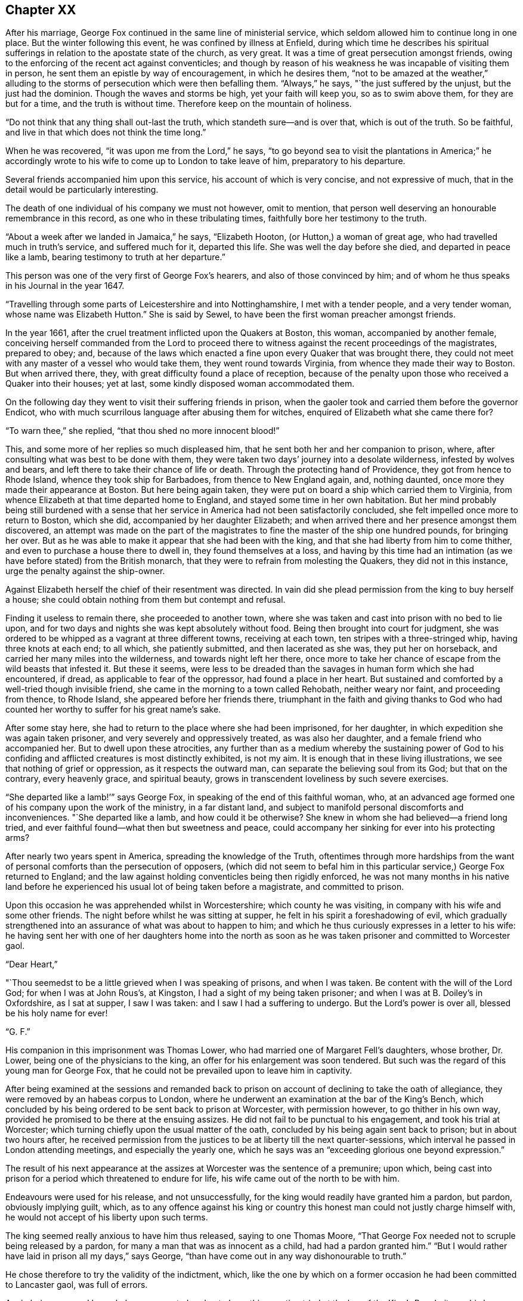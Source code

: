 == Chapter XX

After his marriage, George Fox continued in the same line of ministerial service,
which seldom allowed him to continue long in one place.
But the winter following this event, he was confined by illness at Enfield,
during which time he describes his spiritual sufferings
in relation to the apostate state of the church,
as very great.
It was a time of great persecution amongst friends,
owing to the enforcing of the recent act against conventicles;
and though by reason of his weakness he was incapable of visiting them in person,
he sent them an epistle by way of encouragement, in which he desires them,
"`not to be amazed at the weather,`" alluding to the
storms of persecution which were then befalling them.
"`Always,`" he says, "`the just suffered by the unjust, but the just had the dominion.
Though the waves and storms be high, yet your faith will keep you,
so as to swim above them, for they are but for a time, and the truth is without time.
Therefore keep on the mountain of holiness.

"`Do not think that any thing shall out-last the truth,
which standeth sure--and is over that, which is out of the truth.
So be faithful, and live in that which does not think the time long.`"

When he was recovered, "`it was upon me from the Lord,`" he says,
"`to go beyond sea to visit the plantations in America;`" he accordingly
wrote to his wife to come up to London to take leave of him,
preparatory to his departure.

Several friends accompanied him upon this service, his account of which is very concise,
and not expressive of much, that in the detail would be particularly interesting.

The death of one individual of his company we must not however, omit to mention,
that person well deserving an honourable remembrance in this record,
as one who in these tribulating times, faithfully bore her testimony to the truth.

"`About a week after we landed in Jamaica,`" he says, "`Elizabeth Hooton,
(or Hutton,) a woman of great age, who had travelled much in truth`'s service,
and suffered much for it, departed this life.
She was well the day before she died, and departed in peace like a lamb,
bearing testimony to truth at her departure.`"

This person was one of the very first of George Fox`'s hearers,
and also of those convinced by him;
and of whom he thus speaks in his Journal in the year 1647.

"`Travelling through some parts of Leicestershire and into Nottinghamshire,
I met with a tender people, and a very tender woman, whose name was Elizabeth Hutton.`"
She is said by Sewel, to have been the first woman preacher amongst friends.

In the year 1661, after the cruel treatment inflicted upon the Quakers at Boston,
this woman, accompanied by another female,
conceiving herself commanded from the Lord to proceed there to
witness against the recent proceedings of the magistrates,
prepared to obey; and,
because of the laws which enacted a fine upon every Quaker that was brought there,
they could not meet with any master of a vessel who would take them,
they went round towards Virginia, from whence they made their way to Boston.
But when arrived there, they, with great difficulty found a place of reception,
because of the penalty upon those who received a Quaker into their houses; yet at last,
some kindly disposed woman accommodated them.

On the following day they went to visit their suffering friends in prison,
when the gaoler took and carried them before the governor Endicot,
who with much scurrilous language after abusing them for witches,
enquired of Elizabeth what she came there for?

"`To warn thee,`" she replied, "`that thou shed no more innocent blood!`"

This, and some more of her replies so much displeased him,
that he sent both her and her companion to prison, where,
after consulting what was best to be done with them,
they were taken two days`' journey into a desolate wilderness,
infested by wolves and bears, and left there to take their chance of life or death.
Through the protecting hand of Providence, they got from hence to Rhode Island,
whence they took ship for Barbadoes, from thence to New England again, and,
nothing daunted, once more they made their appearance at Boston.
But here being again taken, they were put on board a ship which carried them to Virginia,
from whence Elizabeth at that time departed home to England,
and stayed some time in her own habitation.
But her mind probably being still burdened with a sense that
her service in America had not been satisfactorily concluded,
she felt impelled once more to return to Boston, which she did,
accompanied by her daughter Elizabeth;
and when arrived there and her presence amongst them discovered,
an attempt was made on the part of the magistrates to
fine the master of the ship one hundred pounds,
for bringing her over.
But as he was able to make it appear that she had been with the king,
and that she had liberty from him to come thither,
and even to purchase a house there to dwell in, they found themselves at a loss,
and having by this time had an intimation (as we
have before stated) from the British monarch,
that they were to refrain from molesting the Quakers, they did not in this instance,
urge the penalty against the ship-owner.

Against Elizabeth herself the chief of their resentment was directed.
In vain did she plead permission from the king to buy herself a house;
she could obtain nothing from them but contempt and refusal.

Finding it useless to remain there, she proceeded to another town,
where she was taken and cast into prison with no bed to lie upon,
and for two days and nights she was kept absolutely without food.
Being then brought into court for judgment,
she was ordered to be whipped as a vagrant at three different towns,
receiving at each town, ten stripes with a three-stringed whip,
having three knots at each end; to all which, she patiently submitted,
and then lacerated as she was, they put her on horseback,
and carried her many miles into the wilderness, and towards night left her there,
once more to take her chance of escape from the wild beasts that infested it.
But these it seems,
were less to be dreaded than the savages in human form which she had encountered,
if dread, as applicable to fear of the oppressor, had found a place in her heart.
But sustained and comforted by a well-tried though invisible friend,
she came in the morning to a town called Rehobath, neither weary nor faint,
and proceeding from thence, to Rhode Island, she appeared before her friends there,
triumphant in the faith and giving thanks to God who had
counted her worthy to suffer for his great name`'s sake.

After some stay here, she had to return to the place where she had been imprisoned,
for her daughter, in which expedition she was again taken prisoner,
and very severely and oppressively treated, as was also her daughter,
and a female friend who accompanied her.
But to dwell upon these atrocities,
any further than as a medium whereby the sustaining power of God to
his confiding and afflicted creatures is most distinctly exhibited,
is not my aim.
It is enough that in these living illustrations,
we see that nothing of grief or oppression, as it respects the outward man,
can separate the believing soul from its God; but that on the contrary,
every heavenly grace, and spiritual beauty,
grows in transcendent loveliness by such severe exercises.

"`She departed like a lamb!`'`" says George Fox,
in speaking of the end of this faithful woman, who,
at an advanced age formed one of his company upon the work of the ministry,
in a far distant land, and subject to manifold personal discomforts and inconveniences.
"`She departed like a lamb, and how could it be otherwise?
She knew in whom she had believed--a friend long tried,
and ever faithful found--what then but sweetness and peace,
could accompany her sinking for ever into his protecting arms?

After nearly two years spent in America, spreading the knowledge of the Truth,
oftentimes through more hardships from the want of
personal comforts than the persecution of opposers,
(which did not seem to befal him in this particular
service,) George Fox returned to England;
and the law against holding conventicles being then rigidly enforced,
he was not many months in his native land before he
experienced his usual lot of being taken before a magistrate,
and committed to prison.

Upon this occasion he was apprehended whilst in Worcestershire;
which county he was visiting, in company with his wife and some other friends.
The night before whilst he was sitting at supper,
he felt in his spirit a foreshadowing of evil,
which gradually strengthened into an assurance of what was about to happen to him;
and which he thus curiously expresses in a letter to his wife:
he having sent her with one of her daughters home into the north as
soon as he was taken prisoner and committed to Worcester gaol.

[.embedded-content-document.letter]
--

[.salutation]
"`Dear Heart,`"

"`Thou seemedst to be a little grieved when I was speaking of prisons,
and when I was taken.
Be content with the will of the Lord God; for when I was at John Rous`'s, at Kingston,
I had a sight of my being taken prisoner; and when I was at B. Doiley`'s in Oxfordshire,
as I sat at supper, I saw I was taken: and I saw I had a suffering to undergo.
But the Lord`'s power is over all, blessed be his holy name for ever!

[.signed-section-signature]
"`G. F.`"

--

His companion in this imprisonment was Thomas Lower,
who had married one of Margaret Fell`'s daughters, whose brother, Dr. Lower,
being one of the physicians to the king, an offer for his enlargement was soon tendered.
But such was the regard of this young man for George Fox,
that he could not be prevailed upon to leave him in captivity.

After being examined at the sessions and remanded back to
prison on account of declining to take the oath of allegiance,
they were removed by an habeas corpus to London,
where he underwent an examination at the bar of the King`'s Bench,
which concluded by his being ordered to be sent back to prison at Worcester,
with permission however, to go thither in his own way,
provided he promised to be there at the ensuing assizes.
He did not fail to be punctual to his engagement, and took his trial at Worcester;
which turning chiefly upon the usual matter of the oath,
concluded by his being again sent back to prison; but in about two hours after,
he received permission from the justices to be at liberty till the next quarter-sessions,
which interval he passed in London attending meetings, and especially the yearly one,
which he says was an "`exceeding glorious one beyond expression.`"

The result of his next appearance at the assizes
at Worcester was the sentence of a premunire;
upon which, being cast into prison for a period which threatened to endure for life,
his wife came out of the north to be with him.

Endeavours were used for his release, and not unsuccessfully,
for the king would readily have granted him a pardon, but pardon,
obviously implying guilt, which,
as to any offence against his king or country this
honest man could not justly charge himself with,
he would not accept of his liberty upon such terms.

The king seemed really anxious to have him thus released, saying to one Thomas Moore,
"`That George Fox needed not to scruple being released by a pardon,
for many a man that was as innocent as a child, had had a pardon granted him.`"
"`But I would rather have laid in prison all my days,`" says George,
"`than have come out in any way dishonourable to truth.`"

He chose therefore to try the validity of the indictment, which,
like the one by which on a former occasion he had been committed to Lancaster gaol,
was full of errors.

Again being removed by an habeas corpus to London to
have this question tried at the bar of the King`'s Bench,
it was his happy lot to have for his judge,
one whose revered name is associated with thoughts of mercy and justice;
for Sir Matthew Hale had to decide the case.

The errors in the indictment being many and obvious,
the judges were all of opinion that it ought to be quashed and the prisoner liberated;
but George Fox being considered a dangerous man,
some movements were made to tender him the oaths, which, as it respected him,
was nothing else than taking measures to make him again a prisoner.

But as to his being a dangerous man, Judge Hale said,
"`he had indeed heard some such reports,
but he had also heard many more good reports of him;`" he therefore,
(obtaining the consent of the rest of the judges,)
desired him to be freed by proclamation.

During the time of his imprisonment at Worcester,
George had a severe fit of sickness which brought him into a state of great debility;
"`and I continued so,`" says he, "`a pretty while,
insomuch that some friends began to doubt of my recovery.
I seemed to myself to be amongst the graves and dead corpses,
yet the invisible power did secretly support me,
and conveyed refreshing strength unto me,
even when I was so weak that I was almost speechless.`"

He received also a strong internal assurance that the
Lord had a great deal more work for him to do,
before he took him to himself.

After his release from the prison at Worcester, he went down to Swarthmore with his wife,
and remained there for some time, visiting friends`' meetings occasionally in the north,
but chiefly employing himself in writing epistles to the society,
and compiling or finishing his other writings.

In the year 1677, he accompanied the party which William Penn and Robert Barclay joined,
in a journey to Holland and Germany, and of which we have already spoken in these pages.

Although he was not amongst the friends who
visited Princess Elizabeth upon this occasion,
he addressed a long epistle to her, which he thus commences:

[.embedded-content-document.letter]
--

[.salutation]
"`Princess Elizabeth,

"`I have heard of thy tenderness towards the Lord and his holy truth,
by some friends that have visited thee,
and also by some of thy letters which I have seen; which indeed,
is a great thing for a person of thy quality to have such a tender mind after the Lord,
and his precious truth;
seeing so many are swallowed up with voluptuousness and the pleasures of this world.`"

His observations about the scriptures, in this epistle, have great force of truth,
though not much elegance of diction in them.

"`The holy men of God,`" he says,
"`wrote the scriptures as they were moved by the Holy Ghost.
And all Christendom are on heaps about these scriptures,
because they are not led by the same Holy Ghost as those were,
that gave forth the scriptures; which Holy Ghost they must come to in themselves,
and be led by, if they would come into all the truth of them,
and have the comfort of God, Christ, and them.

"`O! therefore, feel the grace and truth in thy heart, that is come by Jesus Christ,
and that will teach thee how to live, and what to deny.
It will establish thy heart, season thy words, and bring thy salvation,
and will be a teacher unto thee at all times.`"

He added, in a postscript, "`The bearer hereof, is a daughter-in-law of mine,
that comes with Gertrude Dirick Nieson, and George Keith`'s wife, to give thee a visit.

[.signed-section-signature]
"`G. F.`"

--

To this plain and unceremonious epistle, the princess returned the following reply:--

[.embedded-content-document.letter]
--

[.salutation]
"`Dear Friend,

"`I cannot but have a tender love to those that love the Lord Jesus Christ,
to whom it is given not only to believe in him, but also to suffer for him.
Therefore your letter, and your friends`' visit, have been both very welcome to me.
I shall follow their, and your counsel, as far as God will afford me light and unction,
remaining still

[.signed-section-closing]
"`Your loving friend,

[.signed-section-signature]
"`Elizabeth.`"

[.signed-section-context-close]
"`Hertford, 30th Aug. 1677.`"

--

On his return home,
the labours of George Fox were more directed towards
obtaining redress for the sufferings of the society,
(which were still very great,) than, as heretofore, in travelling about,
promulgating the gospel message.
That was the service of his earlier days: he had now a different office in the vineyard.

For the purpose of petitioning parliament in behalf of friends,
as well as upon other accounts, his chief abode was in, and about London,
where he was occasionally joined by his wife.

Another very active petitioner with the king and government on behalf of the society,
was George Whitehead; who, in his Journal,
has preserved some interesting particulars relative to these matters.

"`Although,`" he says, (writing in the year 1683,) "`with God`'s assistance,
we prevailed with the king for relief in certain extreme cases of suffering,
yet hitherto there remained great oppressions
throughout most counties and cities of England,
by divers kinds of severe prosecutions; insomuch that several of us, (namely, George Fox,
Gilbert Latey,
etc.) were weightily concerned to have a general
statement of our suffering friends case and condition,
comprehensively composed, and drawn up by way of address and supplication,
to be presented to the king,
in order to make him the more sensible of the great
oppression and persecution we still were exposed to.
This measure being carried into effect by the drawing up a suitable
representation of the subject in the form of an address,
he states that "`it was presented to King Charles II.
and by him accepted at Windsor Castle,
on the 8th of the sixth month, 1683, by George Whitehead, Alexander Parker,
Gilbert Latey, and Francis Camfield, and read distinctly to the king and the duke,
in the presence of many more of the nobility, by me.

"`After I had read it to the king,`" he continues, "`our ancient friend,
Francis Camfield, declared a few words very weightily,
reminding him of the mercy of the great God to him, both in his great deliverances,
preservation, and restoration; desiring, that,
as the Almighty had shown mercy and compassion to him in his afflictions and straights,
he would extend mercy and compassion to his afflicted people;
and withal prayed for the king--to which the king said, '`I thank you.`'`"

He adds,
that the king at that time appeared seriously
affected with the sufferings of the friends,
and that he said to one of the noblemen who stood by,
"`What shall we do for these people; the prisons are filled with them?`"
But the person to whom he addressed himself, in order to draw him from the subject,
and to divert him from his concern therein, led him into other discourse.
